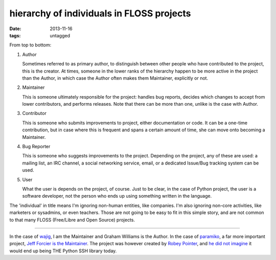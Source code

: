 hierarchy of individuals in FLOSS projects
==========================================

:date: 2013-11-16
:tags: untagged



From top to bottom:

#. Author

   Sometimes referred to as primary author, to distinguish between
   other people who have contributed to the project, this is the
   creator. At times, someone in the lower ranks of the hierarchy
   happen to be more active in the project than the Author, in which
   case the Author often makes them Maintainer, explicitly or
   not.

#. Maintainer

   This is someone ultimately responsible for the project: handles bug
   reports, decides which changes to accept from lower contributors,
   and performs releases. Note that there can be more than one, unlike
   is the case with Author.

#. Contributor

   This is someone who submits improvements to project, either
   documentation or code. It can be a one-time contribution, but in
   case where this is frequent and spans a certain amount of time, she
   can move onto becoming a Maintainer.

#. Bug Reporter

   This is someone who suggests improvements to the project. Depending
   on the project, any of these are used: a mailing list, an IRC
   channel, a social networking service, email, or a dedicated
   Issue/Bug tracking system can be used.

#. User

   What the user is depends on the project, of course. Just to be
   clear, in the case of Python project, the user is a software
   developer, not the person who ends up using something written in
   the language.

The 'individual' in title means I'm ignoring non-human entities, like
companies. I'm also ignoring non-core activities, like marketers or
sysadmins, or even teachers. Those are not going to be easy to fit in
this simple story, and are not common to that many FLOSS (Free/Libre
and Open Source) projects.

----

In the case of wajig__, I am the Maintainer and Graham Williams is the
Author. In the case of paramiko__, a far more important project, `Jeff
Forcier is the Maintainer`__. The project was however created by
`Robey Pointer`__, and `he did not imagine`__ it would end
up being THE Python SSH library today.


__ http://linux.togaware.com/survivor/wajig.html
__ https://github.com/paramiko/paramiko
__ http://bitprophet.org/blog/2012/09/29/paramiko-and-ssh
__ http://robey.lag.net
__ http://robey.lag.net/2009/02/16/paramiko-is-on-github-now.html
